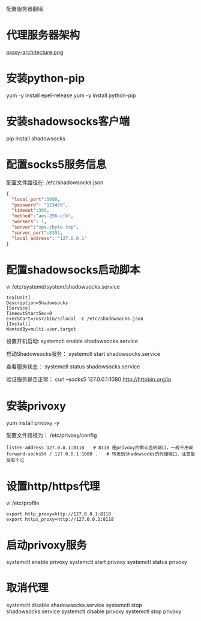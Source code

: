 配置服务器翻墙

* 代理服务器架构

[[file:imgs/proxy-architecture.png][proxy-architecture.png]]

* 安装python-pip
yum -y install epel-release
yum -y install python-pip

* 安装shadowsocks客户端
pip install shadowsocks

* 配置socks5服务信息
配置文件路径在: /etc/shadowsocks.json
#+BEGIN_SRC json
{
  "local_port":1080,
  "password": "123456",
  "timeout":300,
  "method":"aes-256-cfb",
  "workers": 1,
  "server":"vps.cbyte.top",
  "server_port":8391,
  "local_address": "127.0.0.1"
}

#+END_SRC

* 配置shadowsocks启动脚本

vi /etc/systemd/system/shadowsocks.service
#+BEGIN_SRC config
tea[Unit]
Description=Shadowsocks
[Service]
TimeoutStartSec=0
ExecStart=/usr/bin/sslocal -c /etc/shadowsocks.json
[Install]
WantedBy=multi-user.target
#+END_SRC

设置开机启动:
systemctl enable shadowsocks.service

启动Shadowsocks服务：
systemctl start shadowsocks.service

查看服务状态：
systemctl status shadowsocks.service

验证服务是否正常：
curl –socks5 127.0.0.1:1080 http://httpbin.org/ip

* 安装privoxy
yum install privoxy -y

配置文件路径为：
/etc/privoxy/config
#+BEGIN_SRC config
listen-address 127.0.0.1:8118　　# 8118 是privoxy的默认监听端口，一般不用改
forward-socks5t / 127.0.0.1:1080 .　　# 转发到Shadowsocks的代理端口，注意最后有个点
#+END_SRC

* 设置http/https代理
vi /etc/profile

#+BEGIN_SRC config
export http_proxy=http://127.0.0.1:8118
export https_proxy=http://127.0.0.1:8118
#+END_SRC

* 启动privoxy服务

systemctl enable privoxy
systemctl start privoxy
systemctl status privoxy

* 取消代理
systemctl disable shadowsocks.service
systemctl stop shadowsocks.service
systemctl disable privoxy
systemctl stop privoxy
